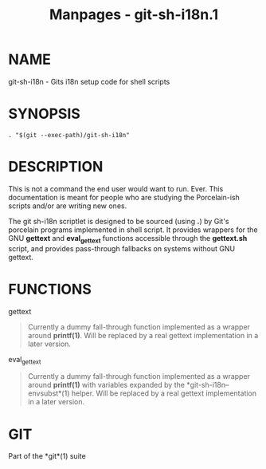 #+TITLE: Manpages - git-sh-i18n.1
* NAME
git-sh-i18n - Gits i18n setup code for shell scripts

* SYNOPSIS
#+begin_example
. "$(git --exec-path)/git-sh-i18n"
#+end_example

* DESCRIPTION
This is not a command the end user would want to run. Ever. This
documentation is meant for people who are studying the Porcelain-ish
scripts and/or are writing new ones.

The git sh-i18n scriptlet is designed to be sourced (using *.*) by Git's
porcelain programs implemented in shell script. It provides wrappers for
the GNU *gettext* and *eval_gettext* functions accessible through the
*gettext.sh* script, and provides pass-through fallbacks on systems
without GNU gettext.

* FUNCTIONS
gettext

#+begin_quote
Currently a dummy fall-through function implemented as a wrapper around
*printf(1)*. Will be replaced by a real gettext implementation in a
later version.

#+end_quote

eval_gettext

#+begin_quote
Currently a dummy fall-through function implemented as a wrapper around
*printf(1)* with variables expanded by the *git-sh-i18n--envsubst*(1)
helper. Will be replaced by a real gettext implementation in a later
version.

#+end_quote

* GIT
Part of the *git*(1) suite
